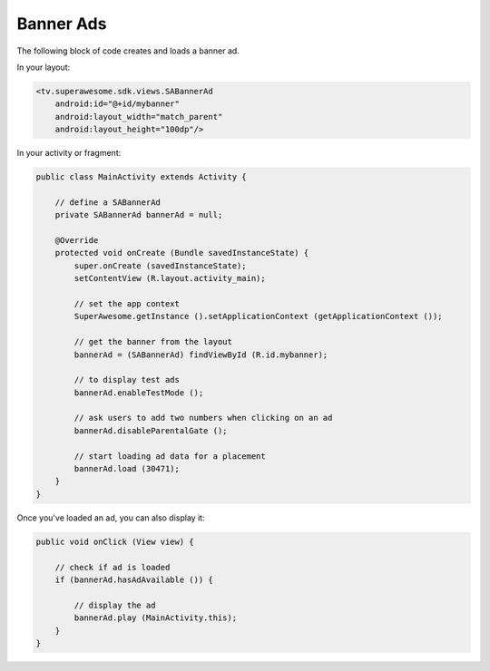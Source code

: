 Banner Ads
==========

The following block of code creates and loads a banner ad.

In your layout:

.. code-block:: xml

    <tv.superawesome.sdk.views.SABannerAd
        android:id="@+id/mybanner"
        android:layout_width="match_parent"
        android:layout_height="100dp"/>

In your activity or fragment:

.. code-block:: java

    public class MainActivity extends Activity {

        // define a SABannerAd
        private SABannerAd bannerAd = null;

        @Override
        protected void onCreate (Bundle savedInstanceState) {
            super.onCreate (savedInstanceState);
            setContentView (R.layout.activity_main);

            // set the app context
            SuperAwesome.getInstance ().setApplicationContext (getApplicationContext ());

            // get the banner from the layout
            bannerAd = (SABannerAd) findViewById (R.id.mybanner);

            // to display test ads
            bannerAd.enableTestMode ();

            // ask users to add two numbers when clicking on an ad
            bannerAd.disableParentalGate ();

            // start loading ad data for a placement
            bannerAd.load (30471);
        }
    }

Once you've loaded an ad, you can also display it:

.. code-block:: java

    public void onClick (View view) {

        // check if ad is loaded
        if (bannerAd.hasAdAvailable ()) {

            // display the ad
            bannerAd.play (MainActivity.this);
        }
    }

